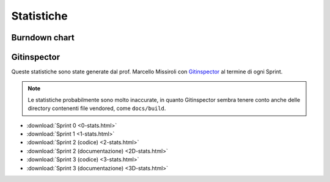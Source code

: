 Statistiche
===========

Burndown chart
--------------

.. todo::

    Inserire qui la burndown chart del progetto terminato!


Gitinspector
------------

Queste statistiche sono state generate dal prof. Marcello Missiroli con
`Gitinspector <https://github.com/ejwa/gitinspector>`_ al termine di ogni Sprint.

.. note::

    Le statistiche probabilmente sono molto inaccurate, in quanto Gitinspector sembra tenere conto anche delle directory
    contenenti file vendored, come ``docs/build``.

.. todo::

    Aggiungere le statistiche degli sprint mancanti!

- :download:`Sprint 0 <0-stats.html>`
- :download:`Sprint 1 <1-stats.html>`
- :download:`Sprint 2 (codice) <2-stats.html>`
- :download:`Sprint 2 (documentazione) <2D-stats.html>`
- :download:`Sprint 3 (codice) <3-stats.html>`
- :download:`Sprint 3 (documentazione) <3D-stats.html>`
